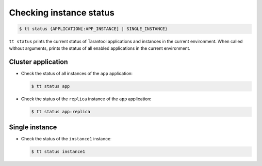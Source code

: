 .. _tt-status:

Checking instance status
========================

..  code-block:: console

    $ tt status {APPLICATION[:APP_INSTANCE] | SINGLE_INSTANCE}

``tt status`` prints the current status of Tarantool applications and instances
in the current environment. When called without arguments, prints the status of
all enabled applications in the current environment.

Cluster application
-------------------

*   Check the status of all instances of the ``app`` application:

    ..  code-block:: console

        $ tt status app

*   Check the status of the ``replica`` instance of the ``app`` application:

    ..  code-block:: console

        $ tt status app:replica

Single instance
---------------

*   Check the status of the ``instance1`` instance:

    ..  code-block:: console

        $ tt status instance1


